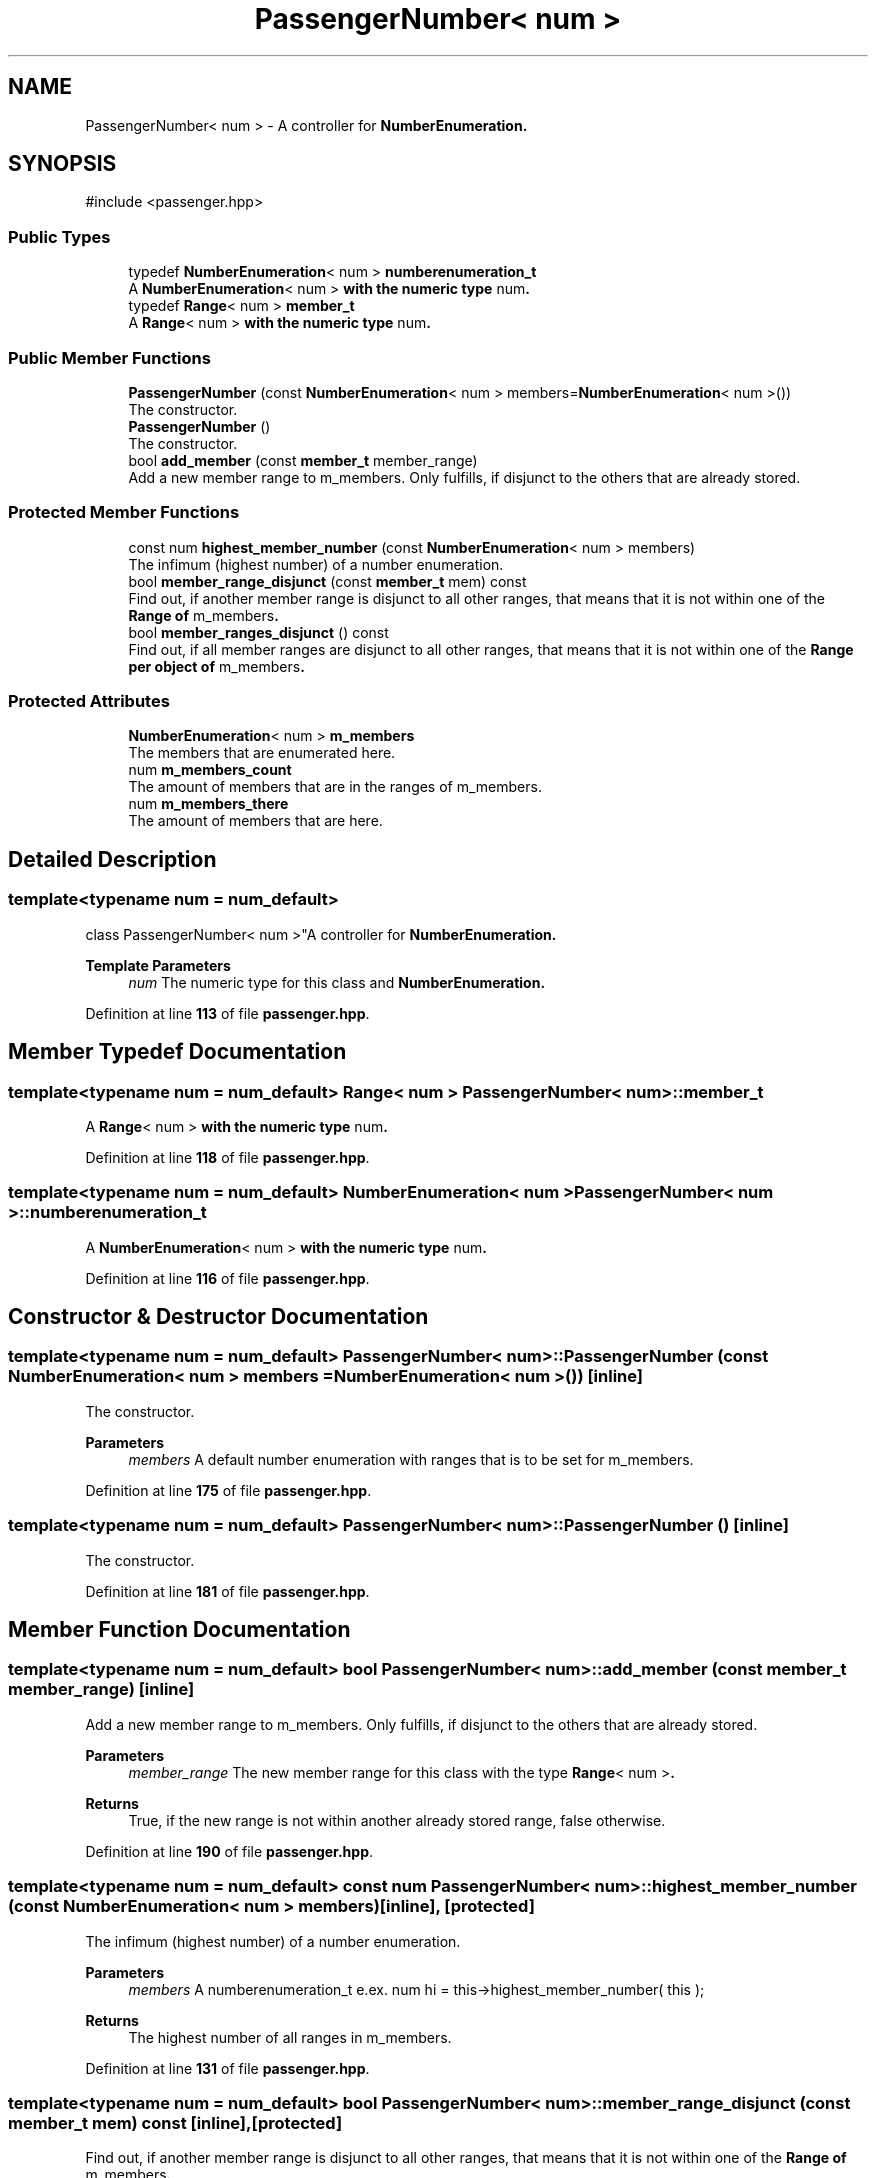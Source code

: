 .TH "PassengerNumber< num >" 3 "Version 0.1.0" "passengercpp" \" -*- nroff -*-
.ad l
.nh
.SH NAME
PassengerNumber< num > \- A controller for \fR\fBNumberEnumeration\fP\fP\&.  

.SH SYNOPSIS
.br
.PP
.PP
\fR#include <passenger\&.hpp>\fP
.SS "Public Types"

.in +1c
.ti -1c
.RI "typedef \fBNumberEnumeration\fP< num > \fBnumberenumeration_t\fP"
.br
.RI "A \fR\fBNumberEnumeration\fP< num >\fP with the numeric type \fRnum\fP\&. "
.ti -1c
.RI "typedef \fBRange\fP< num > \fBmember_t\fP"
.br
.RI "A \fR\fBRange\fP< num >\fP with the numeric type \fRnum\fP\&. "
.in -1c
.SS "Public Member Functions"

.in +1c
.ti -1c
.RI "\fBPassengerNumber\fP (const \fBNumberEnumeration\fP< num > members=\fBNumberEnumeration\fP< num >())"
.br
.RI "The constructor\&. "
.ti -1c
.RI "\fBPassengerNumber\fP ()"
.br
.RI "The constructor\&. "
.ti -1c
.RI "bool \fBadd_member\fP (const \fBmember_t\fP member_range)"
.br
.RI "Add a new member range to \fRm_members\fP\&. Only fulfills, if disjunct to the others that are already stored\&. "
.in -1c
.SS "Protected Member Functions"

.in +1c
.ti -1c
.RI "const num \fBhighest_member_number\fP (const \fBNumberEnumeration\fP< num > members)"
.br
.RI "The infimum (highest number) of a number enumeration\&. "
.ti -1c
.RI "bool \fBmember_range_disjunct\fP (const \fBmember_t\fP mem) const"
.br
.RI "Find out, if another member range is disjunct to all other ranges, that means that it is not within one of the \fR\fBRange\fP\fP of \fRm_members\fP\&. "
.ti -1c
.RI "bool \fBmember_ranges_disjunct\fP () const"
.br
.RI "Find out, if all member ranges are disjunct to all other ranges, that means that it is not within one of the \fR\fBRange\fP\fP per object of \fRm_members\fP\&. "
.in -1c
.SS "Protected Attributes"

.in +1c
.ti -1c
.RI "\fBNumberEnumeration\fP< num > \fBm_members\fP"
.br
.RI "The members that are enumerated here\&. "
.ti -1c
.RI "num \fBm_members_count\fP"
.br
.RI "The amount of members that are in the ranges of \fRm_members\fP\&. "
.ti -1c
.RI "num \fBm_members_there\fP"
.br
.RI "The amount of members that are here\&. "
.in -1c
.SH "Detailed Description"
.PP 

.SS "template<typename num = num_default>
.br
class PassengerNumber< num >"A controller for \fR\fBNumberEnumeration\fP\fP\&. 


.PP
\fBTemplate Parameters\fP
.RS 4
\fInum\fP The numeric type for this class and \fR\fBNumberEnumeration\fP\fP\&. 
.RE
.PP

.PP
Definition at line \fB113\fP of file \fBpassenger\&.hpp\fP\&.
.SH "Member Typedef Documentation"
.PP 
.SS "template<typename num  = num_default> \fBRange\fP< num > \fBPassengerNumber\fP< num >::member_t"

.PP
A \fR\fBRange\fP< num >\fP with the numeric type \fRnum\fP\&. 
.PP
Definition at line \fB118\fP of file \fBpassenger\&.hpp\fP\&.
.SS "template<typename num  = num_default> \fBNumberEnumeration\fP< num > \fBPassengerNumber\fP< num >::numberenumeration_t"

.PP
A \fR\fBNumberEnumeration\fP< num >\fP with the numeric type \fRnum\fP\&. 
.PP
Definition at line \fB116\fP of file \fBpassenger\&.hpp\fP\&.
.SH "Constructor & Destructor Documentation"
.PP 
.SS "template<typename num  = num_default> \fBPassengerNumber\fP< num >\fB::PassengerNumber\fP (const \fBNumberEnumeration\fP< num > members = \fR\fBNumberEnumeration\fP< num >()\fP)\fR [inline]\fP"

.PP
The constructor\&. 
.PP
\fBParameters\fP
.RS 4
\fImembers\fP A default number enumeration with ranges that is to be set for \fRm_members\fP\&. 
.RE
.PP

.PP
Definition at line \fB175\fP of file \fBpassenger\&.hpp\fP\&.
.SS "template<typename num  = num_default> \fBPassengerNumber\fP< num >\fB::PassengerNumber\fP ()\fR [inline]\fP"

.PP
The constructor\&. 
.PP
Definition at line \fB181\fP of file \fBpassenger\&.hpp\fP\&.
.SH "Member Function Documentation"
.PP 
.SS "template<typename num  = num_default> bool \fBPassengerNumber\fP< num >::add_member (const \fBmember_t\fP member_range)\fR [inline]\fP"

.PP
Add a new member range to \fRm_members\fP\&. Only fulfills, if disjunct to the others that are already stored\&. 
.PP
\fBParameters\fP
.RS 4
\fImember_range\fP The new member range for this class with the type \fR\fBRange\fP< num >\fP\&. 
.RE
.PP
\fBReturns\fP
.RS 4
True, if the new range is not within another already stored range, false otherwise\&. 
.RE
.PP

.PP
Definition at line \fB190\fP of file \fBpassenger\&.hpp\fP\&.
.SS "template<typename num  = num_default> const num \fBPassengerNumber\fP< num >::highest_member_number (const \fBNumberEnumeration\fP< num > members)\fR [inline]\fP, \fR [protected]\fP"

.PP
The infimum (highest number) of a number enumeration\&. 
.PP
\fBParameters\fP
.RS 4
\fImembers\fP A \fRnumberenumeration_t\fP e\&.ex\&. \fRnum hi = this->highest_member_number( this );\fP 
.RE
.PP
\fBReturns\fP
.RS 4
The highest number of all ranges in \fRm_members\fP\&. 
.RE
.PP

.PP
Definition at line \fB131\fP of file \fBpassenger\&.hpp\fP\&.
.SS "template<typename num  = num_default> bool \fBPassengerNumber\fP< num >::member_range_disjunct (const \fBmember_t\fP mem) const\fR [inline]\fP, \fR [protected]\fP"

.PP
Find out, if another member range is disjunct to all other ranges, that means that it is not within one of the \fR\fBRange\fP\fP of \fRm_members\fP\&. 
.PP
\fBParameters\fP
.RS 4
\fImem\fP The other member range\&. 
.RE
.PP
\fBReturns\fP
.RS 4
True, if the other member range is not within one of the ranges of \fRm_members\fP\&. 
.RE
.PP

.PP
Definition at line \fB145\fP of file \fBpassenger\&.hpp\fP\&.
.SS "template<typename num  = num_default> bool \fBPassengerNumber\fP< num >::member_ranges_disjunct () const\fR [inline]\fP, \fR [protected]\fP"

.PP
Find out, if all member ranges are disjunct to all other ranges, that means that it is not within one of the \fR\fBRange\fP\fP per object of \fRm_members\fP\&. 
.PP
\fBReturns\fP
.RS 4
True, if the other member ranges are not within one of the ranges of \fRm_members\fP\&. 
.RE
.PP

.PP
Definition at line \fB159\fP of file \fBpassenger\&.hpp\fP\&.
.SH "Member Data Documentation"
.PP 
.SS "template<typename num  = num_default> \fBNumberEnumeration\fP< num > \fBPassengerNumber\fP< num >::m_members\fR [protected]\fP"

.PP
The members that are enumerated here\&. 
.PP
Definition at line \fB122\fP of file \fBpassenger\&.hpp\fP\&.
.SS "template<typename num  = num_default> num \fBPassengerNumber\fP< num >::m_members_count\fR [protected]\fP"

.PP
The amount of members that are in the ranges of \fRm_members\fP\&. 
.PP
Definition at line \fB124\fP of file \fBpassenger\&.hpp\fP\&.
.SS "template<typename num  = num_default> num \fBPassengerNumber\fP< num >::m_members_there\fR [protected]\fP"

.PP
The amount of members that are here\&. 
.PP
Definition at line \fB126\fP of file \fBpassenger\&.hpp\fP\&.

.SH "Author"
.PP 
Generated automatically by Doxygen for passengercpp from the source code\&.
